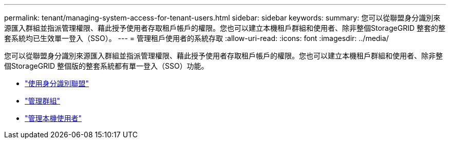 ---
permalink: tenant/managing-system-access-for-tenant-users.html 
sidebar: sidebar 
keywords:  
summary: 您可以從聯盟身分識別來源匯入群組並指派管理權限、藉此授予使用者存取租戶帳戶的權限。您也可以建立本機租戶群組和使用者、除非整個StorageGRID 整套的整套系統均已生效單一登入（SSO）。 
---
= 管理租戶使用者的系統存取
:allow-uri-read: 
:icons: font
:imagesdir: ../media/


[role="lead"]
您可以從聯盟身分識別來源匯入群組並指派管理權限、藉此授予使用者存取租戶帳戶的權限。您也可以建立本機租戶群組和使用者、除非整個StorageGRID 整個版的整套系統都有單一登入（SSO）功能。

* link:using-identity-federation.html["使用身分識別聯盟"]
* link:managing-groups.html["管理群組"]
* link:managing-local-users.html["管理本機使用者"]

